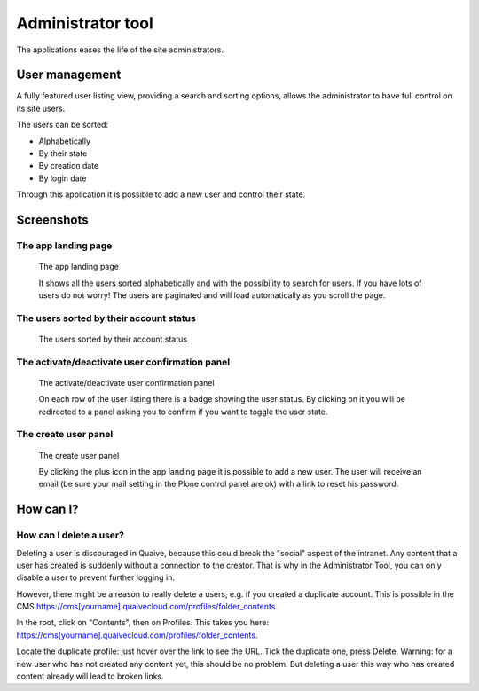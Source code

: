 Administrator tool
==================

.. versionadded:: 1.2

The applications eases the life of the site administrators.

---------------
User management
---------------

A fully featured user listing view, providing a search and sorting options,
allows the administrator to have full control on its site users.

The users can be sorted:

- Alphabetically
- By their state
- By creation date
- By login date

Through this application it is possible to add a new user and control their state.


-----------
Screenshots
-----------

The app landing page
--------------------

.. figure:: ../images/administrator-tools-user-searched.png
    :scale: 50%
    :alt: administrator tools landing page

    The app landing page

    It shows all the users sorted alphabetically and with the possibility to
    search for users.
    If you have lots of users do not worry!
    The users are paginated and will load automatically as you scroll the page.


The users sorted by their account status
----------------------------------------

.. figure:: ../images/administrator-tools-sort-status.png
    :scale: 50%
    :alt: the users sorted by their status landing page

    The users sorted by their account status



The activate/deactivate user confirmation panel
-----------------------------------------------

.. figure:: ../images/administrator-tools-activate-user.png
    :scale: 50%
    :alt: The activate/deactivate user confirmation panel

    The activate/deactivate user confirmation panel

    On each row of the user listing there is a badge showing the user status.
    By clicking on it you will be redirected to a panel asking you to confirm
    if you want to toggle the user state.



The create user panel
---------------------

.. figure:: ../images/administrator-tools-activate-user.png
    :scale: 50%
    :alt: The create user panel

    The create user panel

    By clicking the plus icon in the app landing page it is possible to add a new user.
    The user will receive an email
    (be sure your mail setting in the Plone control panel are ok)
    with a link to reset his password.


----------
How can I?
----------

How can I delete a user?
------------------------

Deleting a user is discouraged in Quaive, because this could break the "social" aspect of the intranet. Any content that a user has created is suddenly without a connection to the creator. That is why in the Administrator Tool, you can only disable a user to prevent further logging in.

However, there might be a reason to really delete a users, e.g. if you created a duplicate account. This is possible in the CMS https://cms[yourname].quaivecloud.com/profiles/folder_contents.

In the root, click on "Contents", then on Profiles. This takes you here: https://cms[yourname].quaivecloud.com/profiles/folder_contents.

Locate the duplicate profile: just hover over the link to see the URL. Tick the duplicate one, press Delete.
Warning: for a new user who has not created any content yet, this should be no problem. But deleting a user this way who has created content already will lead to broken links.


